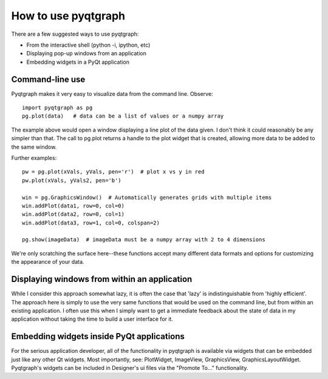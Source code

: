 How to use pyqtgraph
====================

There are a few suggested ways to use pyqtgraph:
    
* From the interactive shell (python -i, ipython, etc)
* Displaying pop-up windows from an application
* Embedding widgets in a PyQt application


Command-line use
----------------

Pyqtgraph makes it very easy to visualize data from the command line. Observe::
    
    import pyqtgraph as pg
    pg.plot(data)   # data can be a list of values or a numpy array

The example above would open a window displaying a line plot of the data given. I don't think it could reasonably be any simpler than that. The call to pg.plot returns a handle to the plot widget that is created, allowing more data to be added to the same window.

Further examples::
    
    pw = pg.plot(xVals, yVals, pen='r')  # plot x vs y in red
    pw.plot(xVals, yVals2, pen='b')
    
    win = pg.GraphicsWindow()  # Automatically generates grids with multiple items
    win.addPlot(data1, row=0, col=0)
    win.addPlot(data2, row=0, col=1)
    win.addPlot(data3, row=1, col=0, colspan=2)

    pg.show(imageData)  # imageData must be a numpy array with 2 to 4 dimensions
    
We're only scratching the surface here--these functions accept many different data formats and options for customizing the appearance of your data.


Displaying windows from within an application
---------------------------------------------

While I consider this approach somewhat lazy, it is often the case that 'lazy' is indistinguishable from 'highly efficient'. The approach here is simply to use the very same functions that would be used on the command line, but from within an existing application. I often use this when I simply want to get a immediate feedback about the state of data in my application without taking the time to build a user interface for it.


Embedding widgets inside PyQt applications
------------------------------------------

For the serious application developer, all of the functionality in pyqtgraph is available via widgets that can be embedded just like any other Qt widgets. Most importantly, see: PlotWidget, ImageView, GraphicsView, GraphicsLayoutWidget. Pyqtgraph's widgets can be included in Designer's ui files via the "Promote To..." functionality.

